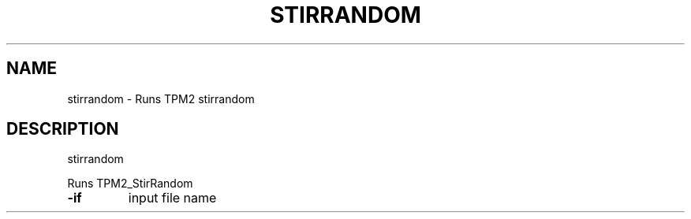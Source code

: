 .\" DO NOT MODIFY THIS FILE!  It was generated by help2man 1.47.13.
.TH STIRRANDOM "1" "November 2020" "stirrandom 1.6" "User Commands"
.SH NAME
stirrandom \- Runs TPM2 stirrandom
.SH DESCRIPTION
stirrandom
.PP
Runs TPM2_StirRandom
.TP
\fB\-if\fR
input file name
